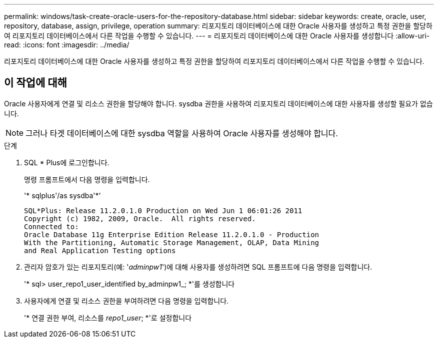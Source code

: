 ---
permalink: windows/task-create-oracle-users-for-the-repository-database.html 
sidebar: sidebar 
keywords: create, oracle, user, repository, database, assign, privilege, operation 
summary: 리포지토리 데이터베이스에 대한 Oracle 사용자를 생성하고 특정 권한을 할당하여 리포지토리 데이터베이스에서 다른 작업을 수행할 수 있습니다. 
---
= 리포지토리 데이터베이스에 대한 Oracle 사용자를 생성합니다
:allow-uri-read: 
:icons: font
:imagesdir: ../media/


[role="lead"]
리포지토리 데이터베이스에 대한 Oracle 사용자를 생성하고 특정 권한을 할당하여 리포지토리 데이터베이스에서 다른 작업을 수행할 수 있습니다.



== 이 작업에 대해

Oracle 사용자에게 연결 및 리소스 권한을 할당해야 합니다. sysdba 권한을 사용하여 리포지토리 데이터베이스에 대한 사용자를 생성할 필요가 없습니다.


NOTE: 그러나 타겟 데이터베이스에 대한 sysdba 역할을 사용하여 Oracle 사용자를 생성해야 합니다.

.단계
. SQL * Plus에 로그인합니다.
+
명령 프롬프트에서 다음 명령을 입력합니다.

+
'* sqlplus'/as sysdba'*'

+
[listing]
----
SQL*Plus: Release 11.2.0.1.0 Production on Wed Jun 1 06:01:26 2011
Copyright (c) 1982, 2009, Oracle.  All rights reserved.
Connected to:
Oracle Database 11g Enterprise Edition Release 11.2.0.1.0 - Production
With the Partitioning, Automatic Storage Management, OLAP, Data Mining
and Real Application Testing options
----
. 관리자 암호가 있는 리포지토리(예: '_adminpw1_')에 대해 사용자를 생성하려면 SQL 프롬프트에 다음 명령을 입력합니다.
+
'* sql> user_repo1_user_identified by_adminpw1_; *'를 생성합니다

. 사용자에게 연결 및 리소스 권한을 부여하려면 다음 명령을 입력합니다.
+
'* 연결 권한 부여, 리소스를 _repo1_user_; *'로 설정합니다



